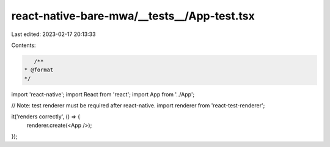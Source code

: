 react-native-bare-mwa/__tests__/App-test.tsx
============================================

Last edited: 2023-02-17 20:13:33

Contents:

.. code-block:: tsx

    /**
 * @format
 */

import 'react-native';
import React from 'react';
import App from '../App';

// Note: test renderer must be required after react-native.
import renderer from 'react-test-renderer';

it('renders correctly', () => {
  renderer.create(<App />);
});


